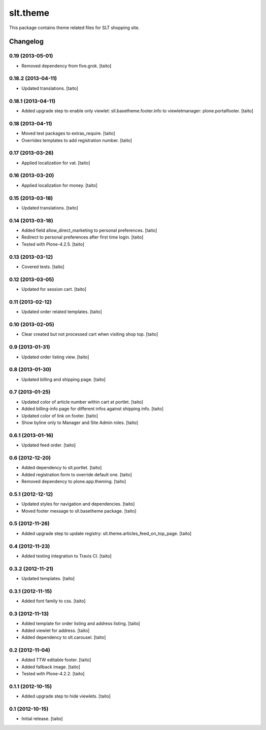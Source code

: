 =========
slt.theme
=========

This package contains theme related files for SLT shopping site.

Changelog
---------

0.19 (2013-05-01)
=================

- Removed dependency from five.grok. [taito]

0.18.2 (2013-04-11)
===================

- Updated translations. [taito]

0.18.1 (2013-04-11)
===================

- Added upgrade step to enable only viewlet: sll.basetheme.footer.info to viewletmanager: plone.portalfooter. [taito]

0.18 (2013-04-11)
=================

- Moved test packages to extras_require. [taito]
- Overrides templates to add registration number. [taito]

0.17 (2013-03-26)
=================

- Applied localization for vat. [taito]

0.16 (2013-03-20)
=================

- Applied localization for money. [taito]

0.15 (2013-03-18)
=================

- Updated translations. [taito]

0.14 (2013-03-18)
=================

- Added field allow_direct_marketing to personal preferences. [taito]
- Redirect to personal preferences after first time login. [taito]
- Tested with Plone-4.2.5. [taito]

0.13 (2013-03-12)
=================

- Covered tests. [taito]

0.12 (2013-03-05)
=================

- Updated for session cart. [taito]

0.11 (2013-02-12)
=================

- Updated order related templates. [taito]

0.10 (2013-02-05)
=================

- Clear created but not processed cart when visiting shop top. [taito]

0.9 (2013-01-31)
================

- Updated order listing view. [taito]

0.8 (2013-01-30)
================

- Updated billing and shipping page. [taito]

0.7 (2013-01-25)
================

- Updated color of article number within cart at portlet. [taito]
- Added billing-info page for different infos against shipping info. [taito]
- Updated color of link on footer. [taito]
- Show byline only to Manager and Site Admin roles. [taito]

0.6.1 (2013-01-16)
==================

- Updated feed order. [taito]

0.6 (2012-12-20)
================

- Added dependency to slt.portlet. [taito]
- Added registration form to override default one. [taito]
- Removed dependency to plone.app.theming. [taito]

0.5.1 (2012-12-12)
==================

- Updated styles for navigation and dependencies. [taito]
- Moved footer message to sll.basetheme package. [taito]

0.5 (2012-11-26)
================

- Added upgrade step to update registry: slt.theme.articles_feed_on_top_page. [taito]

0.4 (2012-11-23)
================

- Added testing integration to Travis CI. [taito]

0.3.2 (2012-11-21)
==================

- Updated templates. [taito]

0.3.1 (2012-11-15)
==================

- Added font family to css. [taito]

0.3 (2012-11-13)
================

- Added template for order listing and address listing. [taito]
- Added viewlet for address. [taito]
- Added dependency to slt.carousel. [taito]

0.2 (2012-11-04)
================

- Added TTW editable footer. [taito]
- Added fallback image. [taito]
- Tested with Plone-4.2.2. [taito]


0.1.1 (2012-10-15)
==================

- Added upgrade step to hide viewlets. [taito]


0.1 (2012-10-15)
================

- Initial release. [taito]

